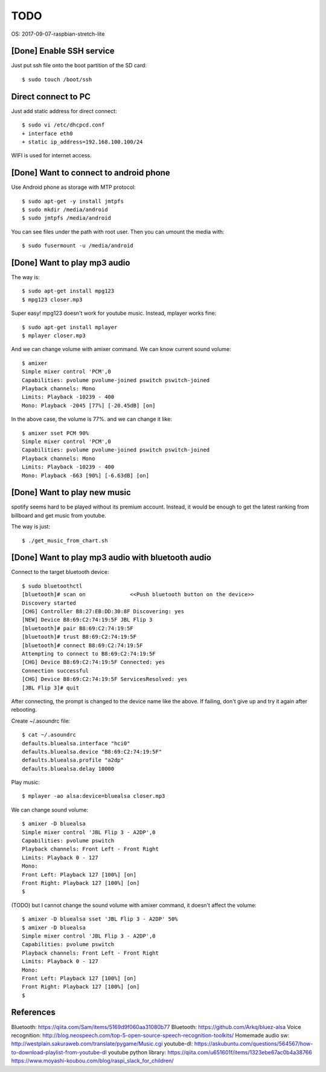 TODO
====

OS: 2017-09-07-raspbian-stretch-lite

[Done] Enable SSH service
-------------------------

Just put ssh file onto the boot partition of the SD card::

 $ sudo touch /boot/ssh

Direct connect to PC
--------------------

Just add static address for direct connect::

 $ sudo vi /etc/dhcpcd.conf
 + interface eth0
 + static ip_address=192.168.100.100/24

WIFI is used for internet access.

[Done] Want to connect to android phone
---------------------------------------
Use Android phone as storage with MTP protocol::

 $ sudo apt-get -y install jmtpfs
 $ sudo mkdir /media/android
 $ sudo jmtpfs /media/android

You can see files under the path with root user. Then you can umount the media with::

 $ sudo fusermount -u /media/android

[Done] Want to play mp3 audio
-----------------------------
The way is::

 $ sudo apt-get install mpg123
 $ mpg123 closer.mp3

Super easy!
mpg123 doesn't work for youtube music. Instead, mplayer works fine::

 $ sudo apt-get install mplayer
 $ mplayer closer.mp3

And we can change volume with amixer command.
We can know current sound volume::

 $ amixer
 Simple mixer control 'PCM',0
 Capabilities: pvolume pvolume-joined pswitch pswitch-joined
 Playback channels: Mono
 Limits: Playback -10239 - 400
 Mono: Playback -2045 [77%] [-20.45dB] [on]

In the above case, the volume is 77%.
and we can change it like::

 $ amixer sset PCM 90%
 Simple mixer control 'PCM',0
 Capabilities: pvolume pvolume-joined pswitch pswitch-joined
 Playback channels: Mono
 Limits: Playback -10239 - 400
 Mono: Playback -663 [90%] [-6.63dB] [on]

[Done] Want to play new music
-----------------------------
spotify seems hard to be played without its premium account.
Instead, it would be enough to get the latest ranking from billboard and get music from youtube.

The way is just::

 $ ./get_music_from_chart.sh

[Done] Want to play mp3 audio with bluetooth audio
--------------------------------------------------

Connect to the target bluetooth device::

 $ sudo bluetoothctl
 [bluetooth]# scan on              <<Push bluetooth button on the device>>
 Discovery started
 [CHG] Controller B8:27:EB:DD:30:8F Discovering: yes
 [NEW] Device B8:69:C2:74:19:5F JBL Flip 3
 [bluetooth]# pair B8:69:C2:74:19:5F
 [bluetooth]# trust B8:69:C2:74:19:5F
 [bluetooth]# connect B8:69:C2:74:19:5F
 Attempting to connect to B8:69:C2:74:19:5F
 [CHG] Device B8:69:C2:74:19:5F Connected: yes
 Connection successful
 [CHG] Device B8:69:C2:74:19:5F ServicesResolved: yes
 [JBL Flip 3]# quit

After connecting, the prompt is changed to the device name like the above.
If failing, don't give up and try it again after rebooting.

Create ~/.asoundrc file::

 $ cat ~/.asoundrc
 defaults.bluealsa.interface "hci0"
 defaults.bluealsa.device "B8:69:C2:74:19:5F"
 defaults.bluealsa.profile "a2dp"
 defaults.bluealsa.delay 10000

Play music::

 $ mplayer -ao alsa:device=bluealsa closer.mp3

We can change sound volume::

 $ amixer -D bluealsa
 Simple mixer control 'JBL Flip 3 - A2DP',0
 Capabilities: pvolume pswitch
 Playback channels: Front Left - Front Right
 Limits: Playback 0 - 127
 Mono:
 Front Left: Playback 127 [100%] [on]
 Front Right: Playback 127 [100%] [on]
 $

(TODO) but I cannot change the sound volume with amixer command, it doesn't affect the volume::

 $ amixer -D bluealsa sset 'JBL Flip 3 - A2DP' 50%
 $ amixer -D bluealsa
 Simple mixer control 'JBL Flip 3 - A2DP',0
 Capabilities: pvolume pswitch
 Playback channels: Front Left - Front Right
 Limits: Playback 0 - 127
 Mono:
 Front Left: Playback 127 [100%] [on]
 Front Right: Playback 127 [100%] [on]
 $

References
----------

Bluetooth: https://qiita.com/Sam/items/5169d9f060aa31080b77
Bluetooth: https://github.com/Arkq/bluez-alsa
Voice recognition: http://blog.neospeech.com/top-5-open-source-speech-recognition-toolkits/
Homemade audio sw: http://westplain.sakuraweb.com/translate/pygame/Music.cgi
youtube-dl: https://askubuntu.com/questions/564567/how-to-download-playlist-from-youtube-dl
youtube python library: https://qiita.com/u651601f/items/1323ebe67ac0b4a38766
https://www.moyashi-koubou.com/blog/raspi_slack_for_children/

